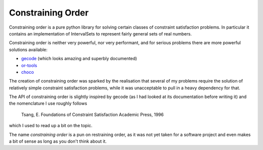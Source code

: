 Constraining Order
==================

Constraining order is a pure python library for solving certain classes of
constraint satisfaction problems. In particular it contains an implementation
of IntervalSets to represent fairly general sets of real numbers.

Constraining order is neither very powerful, nor very performant, and for
serious problems there are more powerful solutions available:

* `gecode <http://www.gecode.org>`_ (which looks amazing and superbly documented)
* `or-tools <https://code.google.com/p/or-tools/>`_
* `choco <http://www.choco-solver.org/>`_

The creation of constraining order was sparked by the realisation that several
of my problems require the solution of relatively simple constraint
satisfaction problems, while it was unacceptable to pull in a heavy dependency
for that.

The API of constraining order is slightly inspired by gecode (as I had looked
at its documentation before writing it) and the nomenclature I use roughly
follows

    Tsang, E. Foundations of Constraint Satisfaction Academic Press, 1996

which I used to read up a bit on the topic.

The name `constraining order` is a pun on restraining order, as it was not yet
taken for a software project and even makes a bit of sense as long as you don't
think about it.
